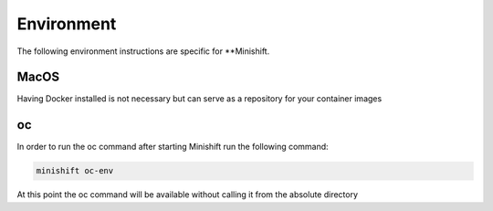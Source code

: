 Environment
===========
The following environment instructions are specific for **Minishift.


MacOS
-----
Having Docker installed is not necessary but can serve as a repository for your container images

oc
--
In order to run the oc command after starting Minishift run the following command:

.. code-block::

  minishift oc-env

At this point the oc command will be available without calling it from the absolute directory
